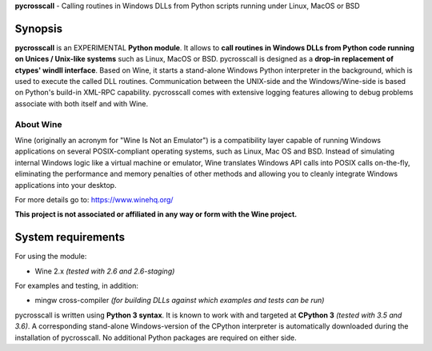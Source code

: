 **pycrosscall** - Calling routines in Windows DLLs from Python scripts running under Linux, MacOS or BSD

Synopsis
========

**pycrosscall** is an EXPERIMENTAL **Python module**.
It allows to **call routines in Windows DLLs from Python code running on
Unices / Unix-like systems** such as Linux, MacOS or BSD.
pycrosscall is designed as a **drop-in replacement of ctypes' windll interface**.
Based on Wine, it starts a stand-alone Windows Python interpreter in
the background, which is used to execute the called DLL routines.
Communication between the UNIX-side and the Windows/Wine-side is based on Python's
build-in XML-RPC capability.
pycrosscall comes with extensive logging features allowing to debug problems
associate with both itself and with Wine.

About Wine
----------

Wine (originally an acronym for "Wine Is Not an Emulator") is a compatibility layer
capable of running Windows applications on several POSIX-compliant operating systems,
such as Linux, Mac OS and BSD. Instead of simulating internal Windows logic like a
virtual machine or emulator, Wine translates Windows API calls into POSIX calls
on-the-fly, eliminating the performance and memory penalties of other methods and
allowing you to cleanly integrate Windows applications into your desktop.

For more details go to: https://www.winehq.org/

**This project is not associated or affiliated in any way or form with the Wine project.**

System requirements
===================

For using the module:

- Wine 2.x *(tested with 2.6 and 2.6-staging)*

For examples and testing, in addition:

- mingw cross-compiler *(for building DLLs against which examples and tests can be run)*

pycrosscall is written using **Python 3 syntax**.
It is known to work with and targeted at **CPython 3** *(tested with 3.5 and 3.6)*.
A corresponding stand-alone Windows-version of the CPython interpreter is
automatically downloaded during the installation of pycrosscall.
No additional Python packages are required on either side.
